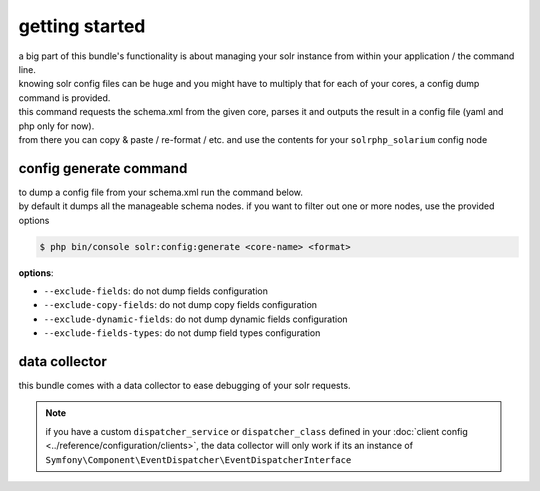 getting started
===============

| a big part of this bundle's functionality is about managing your solr instance from within your application / the command line.
| knowing solr config files can be huge and you might have to multiply that for each of your cores, a config dump command is provided.

| this command requests the schema.xml from the given core, parses it and outputs the result in a config file (yaml and php only for now).
| from there you can copy & paste / re-format / etc. and use the contents for your ``solrphp_solarium`` config node

config generate command
-----------------------
| to dump a config file from your schema.xml run the command below.
| by default it dumps all the manageable schema nodes. if you want to filter out one or more nodes, use the provided options

.. code-block:: bash

    $ php bin/console solr:config:generate <core-name> <format>

| **options**:

* ``--exclude-fields``: do not dump fields configuration
* ``--exclude-copy-fields``: do not dump copy fields configuration
* ``--exclude-dynamic-fields``: do not dump dynamic fields configuration
* ``--exclude-fields-types``: do not dump field types configuration

data collector
--------------
| this bundle comes with a data collector to ease debugging of your solr requests.

.. note::

    | if you have a custom ``dispatcher_service`` or ``dispatcher_class`` defined in your :doc:`client config <../reference/configuration/clients>`, the data collector will only work if its an instance of ``Symfony\Component\EventDispatcher\EventDispatcherInterface``

